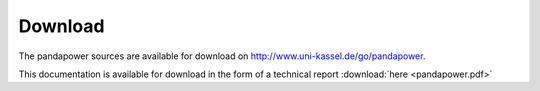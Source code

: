 =================
Download
=================

The pandapower sources are available for download  on `<http://www.uni-kassel.de/go/pandapower>`_.

This documentation is available for download in the form of a technical report :download:`here  <pandapower.pdf>`